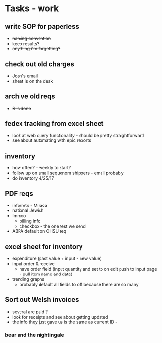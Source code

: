 * Tasks - work
** write SOP for paperless
+ +naming convention+
+ +keep results?+
+ +anything i'm forgetting?+
** check out old charges
+ Josh's email
+ sheet is on the desk
** archive old reqs
+ +S is done+
** fedex tracking from excel sheet
+ look at web query functionality - should be pretty straightforward
+ see about automating with epic reports
** inventory
+ how often? - weekly to start?
+ follow up on small sequenom shippers - email probably
+ do inventory 4/25/17
** PDF reqs
+ informtx - Miraca
+ national Jewish
+ Immco
  + billing info
  + checkbox - the one test we send
+ ABPA default on OHSU req
** excel sheet for inventory
+ expenditure (past value + input - new value)
+ input order & receive
  + have order field (input quantity and set to on edit push to input page - pull item name and date)
+ trending graphs 
  + probably default all fields to off because there are so many
** Sort out Welsh invoices
+ several are paid ? 
+ look for receipts and see about getting updated
+ the info they just gave us is the same as current ID - 
*** bear and the nightingale

